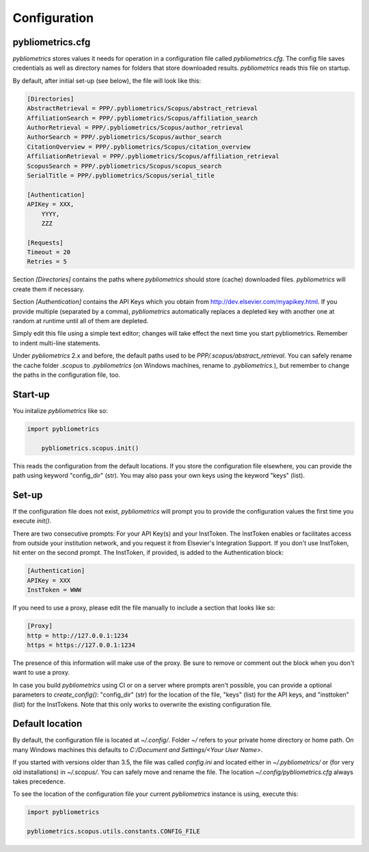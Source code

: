 Configuration
-------------

pybliometrics.cfg
~~~~~~~~~~~~~~~~~
`pybliometrics` stores values it needs for operation in a configuration file called `pybliometrics.cfg`.  The config file saves credentials as well as directory names for folders that store downloaded results. `pybliometrics` reads this file on startup.

By default, after initial set-up (see below), the file will look like this:

.. code-block:: none

    [Directories]
    AbstractRetrieval = PPP/.pybliometrics/Scopus/abstract_retrieval
    AffiliationSearch = PPP/.pybliometrics/Scopus/affiliation_search
    AuthorRetrieval = PPP/.pybliometrics/Scopus/author_retrieval
    AuthorSearch = PPP/.pybliometrics/Scopus/author_search
    CitationOverview = PPP/.pybliometrics/Scopus/citation_overview
    AffiliationRetrieval = PPP/.pybliometrics/Scopus/affiliation_retrieval
    ScopusSearch = PPP/.pybliometrics/Scopus/scopus_search
    SerialTitle = PPP/.pybliometrics/Scopus/serial_title

    [Authentication]
    APIKey = XXX,
        YYYY,
        ZZZ

    [Requests]
    Timeout = 20
    Retries = 5


Section `[Directories]` contains the paths where `pybliometrics` should store (cache) downloaded files.  `pybliometrics` will create them if necessary.

Section `[Authentication]` contains the API Keys which you obtain from http://dev.elsevier.com/myapikey.html.  If you provide multiple (separated by a comma), `pybliometrics` automatically replaces a depleted key with another one at random at runtime until all of them are depleted.

Simply edit this file using a simple text editor; changes will take effect the next time you start pybliometrics.  Remember to indent multi-line statements.

Under `pybliometrics` 2.x and before, the default paths used to be `PPP/.scopus/abstract_retrieval`.  You can safely rename the cache folder `.scopus` to `.pybliometrics` (on Windows machines, rename to `.pybliometrics.`), but remember to change the paths in the configuration file, too.


Start-up
~~~~~~~~

You initalize `pybliometrics` like so:

.. code-block:: python

    import pybliometrics
	
	pybliometrics.scopus.init()


This reads the configuration from the default locations.  If you store the configuration file elsewhere, you can provide the path using keyword "config_dir" (str).  You may also pass your own keys using the keyword "keys" (list).


Set-up
~~~~~~
If the configuration file does not exist, `pybliometrics` will prompt you to provide the configuration values the first time you execute `init()`.

There are two consecutive prompts: For your API Key(s) and your InstToken.  The InstToken enables or facilitates access from outside your institution network, and you request it from Elsevier's Integration Support.  If you don't use InstToken, hit enter on the second prompt.  The InstToken, if provided, is added to the Authentication block:

.. code-block:: none

    [Authentication]
    APIKey = XXX
    InstToken = WWW


If you need to use a proxy, please edit the file manually to include a section that looks like so:

.. code-block:: none

    [Proxy]
    http = http://127.0.0.1:1234
    https = https://127.0.0.1:1234


The presence of this information will make use of the proxy.  Be sure to remove or comment out the block when you don't want to use a proxy.

In case you build `pybliometrics` using CI or on a server where prompts aren't possible, you can provide a optional parameters to `create_config()`: "config_dir" (str) for the location of the file, "keys" (list) for the API keys, and "insttoken" (list) for the InstTokens.  Note that this only works to overwrite the existing configuration file.


Default location
~~~~~~~~~~~~~~~~
By default, the configuration file is located at `~/.config/`.  Folder `~/` refers to your private home directory or home path.  On many Windows machines this defaults to `C:/Document and Settings/<Your User Name>`.

If you started with versions older than 3.5, the file was called `config.ini` and located either in `~/.pybliometrics/` or (for very old installations) in `~/.scopus/`. You can safely move and rename the file.  The location `~/.config/pybliometrics.cfg` always takes precedence.

To see the location of the configuration file your current `pybliometrics` instance is using, execute this:

.. code-block:: python

    import pybliometrics

    pybliometrics.scopus.utils.constants.CONFIG_FILE
